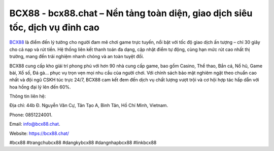 BCX88 - bcx88.chat – Nền tảng toàn diện, giao dịch siêu tốc, dịch vụ đỉnh cao
=============================================================================

`BCX88 <https://bcx88.chat/>`_ là điểm đến lý tưởng cho người đam mê chơi game trực tuyến, nổi bật với tốc độ giao dịch ấn tượng – chỉ 30 giây cho cả nạp và rút tiền. Hệ thống liên kết thanh toán đa dạng, cập nhật điểm tự động, cùng hạn mức rút cao nhất thị trường, mang đến trải nghiệm nhanh chóng và an toàn tuyệt đối. 

BCX88 cung cấp kho giải trí phong phú với hơn 90 nhà cung cấp game, bao gồm Casino, Thể thao, Bắn cá, Nổ hũ, Game bài, Xổ số, Đá gà… phục vụ trọn vẹn mọi nhu cầu của người chơi. Với chính sách bảo mật nghiêm ngặt theo chuẩn cao nhất và đội ngũ CSKH túc trực 24/7, BCX88 cam kết đem đến dịch vụ chất lượng vượt trội và cơ hội hợp tác hấp dẫn với hoa hồng đại lý lên đến 60%.

Thông tin liên hệ: 

Địa chỉ: 44b Đ. Nguyễn Văn Cự, Tân Tạo A, Bình Tân, Hồ Chí Minh, Vietnam. 

Phone: 0851224001. 

Email: info@bcx88.chat. 

Website: https://bcx88.chat/

#bcx88 #trangchubcx88 #dangkybcx88 #dangnhapbcx88 #linkbcx88
